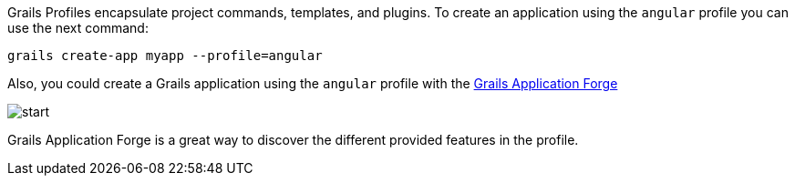Grails Profiles encapsulate project commands, templates, and plugins. To create an application using the `angular` profile you can use
the next command:

`grails create-app myapp --profile=angular`



Also, you could create a Grails application using the `angular` profile with the http://start.grails.org[Grails Application Forge]

image::start.png[]

Grails Application Forge is a great way to discover the different provided features in the profile.
